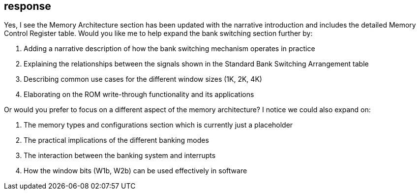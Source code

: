 == response
Yes, I see the Memory Architecture section has been updated with the narrative introduction and includes the detailed Memory Control Register table. Would you like me to help expand the bank switching section further by:

. Adding a narrative description of how the bank switching mechanism operates in practice

. Explaining the relationships between the signals shown in the Standard Bank Switching Arrangement table

. Describing common use cases for the different window sizes (1K, 2K, 4K)

. Elaborating on the ROM write-through functionality and its applications

Or would you prefer to focus on a different aspect of the memory architecture? I notice we could also expand on:

. The memory types and configurations section which is currently just a placeholder

. The practical implications of the different banking modes

. The interaction between the banking system and interrupts

. How the window bits (W1b, W2b) can be used effectively in software
